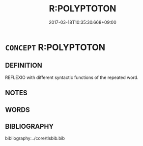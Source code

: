 # -*- mode: mandoku-tls-view -*-
#+TITLE: R:POLYPTOTON
#+DATE: 2017-03-18T10:35:30.668+09:00        
#+STARTUP: content
* =CONCEPT= R:POLYPTOTON
:PROPERTIES:
:CUSTOM_ID: uuid-e18958a1-bb59-4be2-9f01-06f29b5f3d2a
:END:
** DEFINITION

REFLEXIO with different syntactic functions of the repeated word.

** NOTES

** WORDS
   :PROPERTIES:
   :VISIBILITY: children
   :END:
** BIBLIOGRAPHY
bibliography:../core/tlsbib.bib
